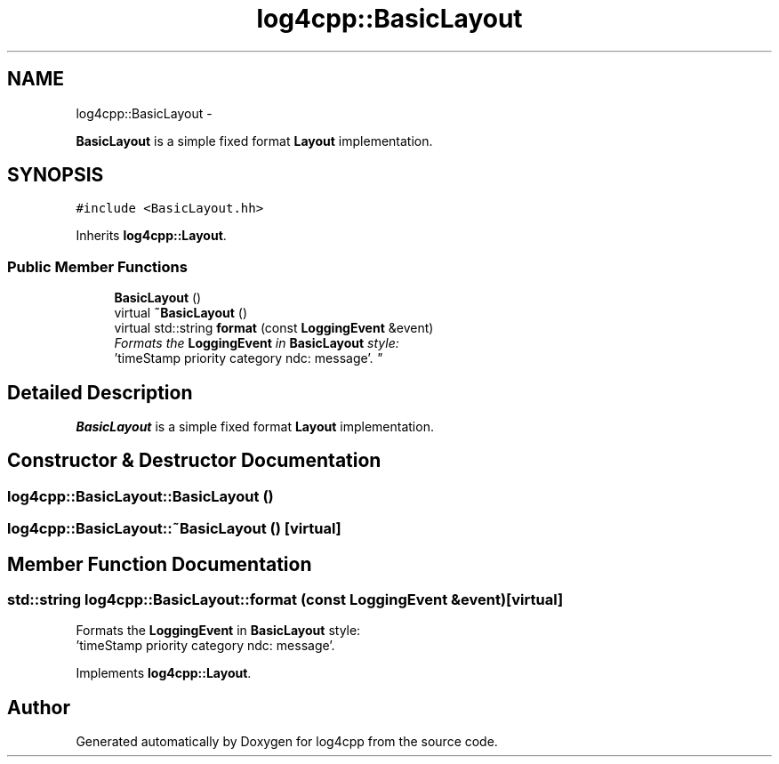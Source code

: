 .TH "log4cpp::BasicLayout" 3 "Thu Jan 17 2019" "Version 1.1" "log4cpp" \" -*- nroff -*-
.ad l
.nh
.SH NAME
log4cpp::BasicLayout \- 
.PP
\fBBasicLayout\fP is a simple fixed format \fBLayout\fP implementation\&.  

.SH SYNOPSIS
.br
.PP
.PP
\fC#include <BasicLayout\&.hh>\fP
.PP
Inherits \fBlog4cpp::Layout\fP\&.
.SS "Public Member Functions"

.in +1c
.ti -1c
.RI "\fBBasicLayout\fP ()"
.br
.ti -1c
.RI "virtual \fB~BasicLayout\fP ()"
.br
.ti -1c
.RI "virtual std::string \fBformat\fP (const \fBLoggingEvent\fP &event)"
.br
.RI "\fIFormats the \fBLoggingEvent\fP in \fBBasicLayout\fP style:
.br
 'timeStamp priority category ndc: message'\&. \fP"
.in -1c
.SH "Detailed Description"
.PP 
\fBBasicLayout\fP is a simple fixed format \fBLayout\fP implementation\&. 
.SH "Constructor & Destructor Documentation"
.PP 
.SS "log4cpp::BasicLayout::BasicLayout ()"

.SS "log4cpp::BasicLayout::~BasicLayout ()\fC [virtual]\fP"

.SH "Member Function Documentation"
.PP 
.SS "std::string log4cpp::BasicLayout::format (const \fBLoggingEvent\fP &event)\fC [virtual]\fP"

.PP
Formats the \fBLoggingEvent\fP in \fBBasicLayout\fP style:
.br
 'timeStamp priority category ndc: message'\&. 
.PP
Implements \fBlog4cpp::Layout\fP\&.

.SH "Author"
.PP 
Generated automatically by Doxygen for log4cpp from the source code\&.
